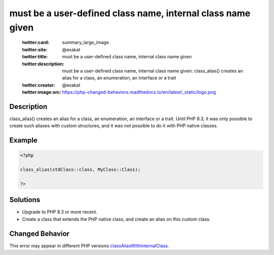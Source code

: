 .. _must-be-a-user-defined-class-name,-internal-class-name-given:

must be a user-defined class name, internal class name given
------------------------------------------------------------
 
	.. meta::
		:description:
			must be a user-defined class name, internal class name given: class_alias() creates an alias for a class, an enumeration, an interface or a trait.

	    :og:image: https://php-changed-behaviors.readthedocs.io/en/latest/_static/logo.png
		:og:type: article
		:og:title: must be a user-defined class name, internal class name given
		:og:description: class_alias() creates an alias for a class, an enumeration, an interface or a trait
		:og:url: https://php-errors.readthedocs.io/en/latest/messages/must-be-a-user-defined-class-name%2C-internal-class-name-given.html
	    :og:locale: en

	:twitter:card: summary_large_image
	:twitter:site: @exakat
	:twitter:title: must be a user-defined class name, internal class name given
	:twitter:description: must be a user-defined class name, internal class name given: class_alias() creates an alias for a class, an enumeration, an interface or a trait
	:twitter:creator: @exakat
	:twitter:image:src: https://php-changed-behaviors.readthedocs.io/en/latest/_static/logo.png
Description
___________
 
class_alias() creates an alias for a class, an enumeration, an interface or a trait. Until PHP 8.3, it was only possible to create such aliases with custom structures, and it was not possible to do it with PHP native classes.

Example
_______

.. code-block:: php

   <?php
   
   class_alias(stdClass::class, MyClass::Class);
   
   ?>

Solutions
_________

+ Upgrade to PHP 8.3 or more recent.
+ Create a class that extends the PHP native class, and create an alias on this custom class.

Changed Behavior
________________

This error may appear in different PHP versions `classAliasWithInternalClass <https://php-changed-behaviors.readthedocs.io/en/latest/behavior/classAliasWithInternalClass.html>`_.
